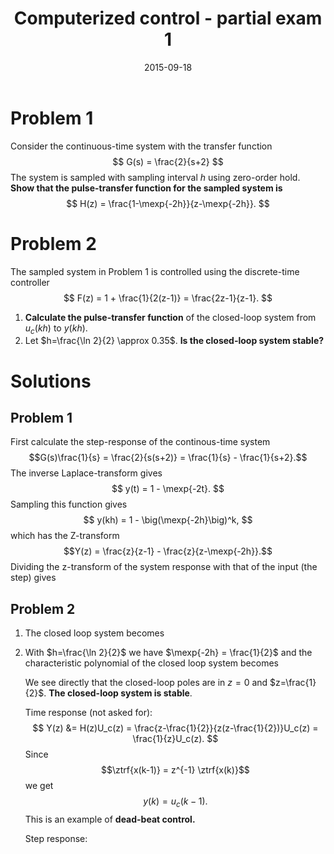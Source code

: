 #+OPTIONS: toc:nil num:nil
#+LaTeX_CLASS: koma-article 
#+LaTex_HEADER: \usepackage[margin=18mm]{geometry}
#+LaTex_HEADER: \usepackage{amsmath}
#+LaTex_HEADER: \usepackage{graphicx}
#+LaTex_HEADER: \usepackage{subfigure}
#+LaTex_HEADER: \usepackage{parskip}
#+LaTex_HEADER: \usepackage{standalone}
#+LATEX_HEADER: \usepackage{tikz,pgf,pgfplots}
#+LATEX_HEADER: \usetikzlibrary{decorations.pathmorphing,patterns}
#+LATEX_HEADER: \usetikzlibrary{arrows,snakes,backgrounds,patterns,matrix,shapes,fit,calc,shadows,plotmarks,decorations.markings,datavisualization,datavisualization.formats.functions,intersections,external}
#+LATEX_HEADER: \usetikzlibrary{decorations.pathmorphing,patterns}
#+LATEX_HEADER: \pgfplotsset{compat=1.9}
#+LaTex_HEADER: \newcommand*{\mexp}[1]{\ensuremath{\mathrm{e}^{#1}}}
#+LaTex_HEADER: \newcommand*{\laplace}[1]{\ensuremath{\mathcal{L} \{#1\}}}
#+LaTex_HEADER: \newcommand*{\laplaceinv}[1]{\ensuremath{\mathcal{L}^{-1} \{#1\}}}
#+LaTex_HEADER: \newcommand*{\ztrf}[1]{\ensuremath{\mathcal{Z} \{#1\}}}
#+LaTex_HEADER: \newcommand*{\ztrfinv}[1]{\ensuremath{\mathcal{Z}^{-1} \{#1\}}}
#+LaTex_HEADER: \newcommand*{\realpart}[1]{\ensuremath{\operatorname{Re}(#1)}}
#+LaTex_HEADER: \newcommand*{\impart}[1]{\ensuremath{\operatorname{Im}(#1)}}
#+LaTex_HEADER: \newcommand*{\vsp}[1]{\rule{0pt}{#1}}
#+LaTex_HEADER: \newcommand*{\tderiv}[1]{\ensuremath{\frac{d^{#1}}{dt^{n}}}}
#+LaTex_HEADER: \newcommand*{\bbm}{\begin{bmatrix}}
#+LaTex_HEADER: \newcommand*{\ebm}{\end{bmatrix}}
#+LaTex_HEADER: \newcommand*{\obsmatrix}{\mathcal{O}}
#+LaTex_HEADER: \newcommand*{\contrmatrix}{\mathcal{C}}
#+LaTex_HEADER: \newcommand*{\cwh}{\ensuremath{\cos \omega h}}
#+LaTex_HEADER: \newcommand*{\swh}{\ensuremath{\sin \omega h}}
#+LaTex_HEADER: \newcommand*{\numc}{(2z-1)\big(1 - \mexp{-2h}\big)}
#+LaTex_HEADER: \newcommand*{\denc}{(z-1)\big(z - \mexp{-2h}\big)}

#+title: Computerized control - partial exam 1
#+date: 2015-09-18

* Problem 1
Consider the continuous-time system with the transfer function
\[ G(s) = \frac{2}{s+2} \]
The system is sampled with sampling interval $h$ using zero-order hold. *Show that the pulse-transfer function for the sampled system is*
\[ H(z) = \frac{1-\mexp{-2h}}{z-\mexp{-2h}}. \]

* Problem 2
  The sampled system in Problem 1 is controlled using the discrete-time controller
  \[ F(z) = 1 + \frac{1}{2(z-1)} = \frac{2z-1}{z-1}. \]
  \begin{center}
  \includestandalone[width=0.5\linewidth]{feedbackc}
  \end{center}

  1. *Calculate the pulse-transfer function* of the closed-loop system from $u_c(kh)$ to $y(kh)$.
  2. Let $h=\frac{\ln 2}{2} \approx 0.35$. *Is the closed-loop system stable?*

* Solutions

** Problem 1
   First calculate the step-response of the continous-time system
   \[G(s)\frac{1}{s} = \frac{2}{s(s+2)} = \frac{1}{s} - \frac{1}{s+2}.\]
   The inverse Laplace-transform gives
   \[ y(t) = 1 - \mexp{-2t}. \]
   Sampling this function gives
   \[ y(kh) = 1 - \big(\mexp{-2h}\big)^k, \]
   which has the Z-transform
   \[Y(z) = \frac{z}{z-1} - \frac{z}{z-\mexp{-2h}}.\]
   Dividing the z-transform of the system response with that of the input (the step) gives
   \begin{align*}
   H(z) &= \frac{Y(z)}{U(z)} = \frac{z-1}{z}\left(\frac{z}{z-1} - \frac{z}{z-\mexp{-2h}}\right)\\
        &= 1 - \frac{z-1}{z-\mexp{-2h}} = \frac{1-\mexp{-2h}}{z-\mexp{-2h}}.
   \end{align*}

** Problem 2

   1. The closed loop system becomes
      \begin{align*}
          H_c(z) &= \frac{F(z)H(z)}{1+F(z)H(z)}
                 = \frac{\frac{\numc}{\denc}}{1 + \frac{\numc}{\denc}}\\
                 &= \frac{\numc}{\denc + \numc}.
      \end{align*}

   2. With $h=\frac{\ln 2}{2}$ we have $\mexp{-2h} = \frac{1}{2}$ and the characteristic polynomial of the closed loop system becomes
      \begin{align*}
      (z-1)(z-\frac{1}{2}) + (2z-1)(1-\frac{1}{2}) &= z^2 - \frac{3}{2}z + \frac{1}{2} + z-\frac{1}{2}\\
       &= z(z-\frac{1}{2}).
      \end{align*}
      We see directly that the closed-loop poles are in $z=0$ and $z=\frac{1}{2}$. *The closed-loop system is stable*.

      Time response (not asked for):
      \[
      Y(z) &= H(z)U_c(z) = \frac{z-\frac{1}{2}}{z(z-\frac{1}{2})}U_c(z) = \frac{1}{z}U_c(z).
      \]
      Since \[\ztrf{x(k-1)} = z^{-1} \ztrf{x(k)}\]
      we get
      \[ y(k) = u_c(k-1). \]
      This is an example of *dead-beat control.*

      Step response:
      \begin{center}
      \includegraphics[width=0.6\linewidth]{step-dead-beat}
      \end{center}

* Use later							   :noexport:
      If we half the sampling period ($h=\frac{\ln 2}{4}$) we get \[\mexp{-2h} = \mexp{-\frac{\ln 2}{2}} = \left(\mexp{-\ln 2}\right)^{\frac{1}{2}} = \frac{1}{\sqrt{2}} = \frac{\sqrt{2}}{2}\] The closed loop system becomes
      \begin{align*}
        H(z) &= \frac{(2z-1)(1-\frac{\sqrt{2}}{2})}{(z-1)(z-\frac{\sqrt{2}}{2}) + (2z-1)(1-\frac{\sqrt{2}}{2})}\\
            &= \frac{(2z-1)\frac{2-\sqrt{2}}{2}}{z^2 - \frac{3\sqrt{2}-2}{2}z + \frac{2\sqrt{2}-2}{2}}.
      \end{align*}
      with step response given below
      \begin{center}
      \includegraphics[width=0.6\linewidth]{step-half-sampling-time}
      \end{center}

